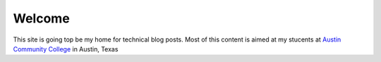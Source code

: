 .. title: Welcome to my Technology Blog
.. slug: welcome-to-my-technology-blog
.. date: 2017-05-10 22:48:46 UTC-05:00
.. tags: web, blog, technology
.. category: Nikola
.. link: 
.. description: SIte welcome message
.. type: text

Welcome
#######

This site is going top be my home for technical blog posts. Most of this content is aimed at my stucents at `Austin Community College <http://www.austincc.edu/rblack>`_ in Austin, Texas
